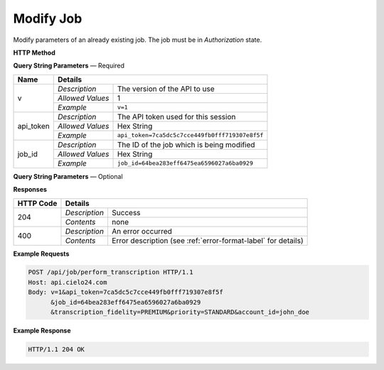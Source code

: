 Modify Job
==========

Modify parameters of an already existing job. The job must be in *Authorization* state.

**HTTP Method**

.. http:post:: /api/job/modify

**Query String Parameters** — Required

+------------------+------------------------------------------------------------------------------+
| Name             | Details                                                                      |
+==================+==================+===========================================================+
| v                | `Description`    | The version of the API to use                             |
|                  +------------------+-----------------------------------------------------------+
|                  | `Allowed Values` | 1                                                         |
|                  +------------------+-----------------------------------------------------------+
|                  | `Example`        | ``v=1``                                                   |
+------------------+------------------+-----------------------------------------------------------+
| api_token        | `Description`    | The API token used for this session                       |
|                  +------------------+-----------------------------------------------------------+
|                  | `Allowed Values` | Hex String                                                |
|                  +------------------+-----------------------------------------------------------+
|                  | `Example`        | ``api_token=7ca5dc5c7cce449fb0fff719307e8f5f``            |
+------------------+------------------+-----------------------------------------------------------+
| job_id           | `Description`    | The ID of the job which is being modified                 |
|                  +------------------+-----------------------------------------------------------+
|                  | `Allowed Values` | Hex String                                                |
|                  +------------------+-----------------------------------------------------------+
|                  | `Example`        | ``job_id=64bea283eff6475ea6596027a6ba0929``               |
+------------------+------------------+-----------------------------------------------------------+

**Query String Parameters** — Optional

+-------------------------+--------------------------------------------------------------------------+
| Name                    | Details                                                                  |
+=========================+==================+=======================================================+
| transcription_fidelity  | `Description`    | The desired fidelity of the transcription             |
|                         +------------------+-------------------------------------------------------+
|                         | `Allowed Values` | :ref:`fidelity-label`                                 |
|                         +------------------+-------------------------------------------------------+
|                         | `Example`        | ``transcription_fidelity=PREMIUM``                    |
+-------------------------+------------------+-------------------------------------------------------+
| turnaround_hours        | `Description`    | The number of hours after which the job is returned   |
|                         +------------------+-------------------------------------------------------+
|                         | `Allowed Values` | Integer                                               |
|                         +------------------+-------------------------------------------------------+
|                         | `Example`        | ``turnaround_hours=36``                               |
+-------------------------+------------------+-------------------------------------------------------+
| priority                | `Description`    | The desired priority of the transcription             |
|                         +------------------+-------------------------------------------------------+
|                         | `Allowed Values` | :ref:`priority-label`                                 |
|                         +------------------+-------------------------------------------------------+
|                         | `Example`        | ``priority=STANDARD``                                 |
+-------------------------+------------------+-------------------------------------------------------+
| account_id              | `Description`    | The username of the account to be assigned to the job |
|                         +------------------+-------------------------------------------------------+
|                         | `Allowed Values` | String                                                |
|                         +------------------+-------------------------------------------------------+
|                         | `Example`        | ``account_id=john_doe``                               |
+-------------------------+------------------+-------------------------------------------------------+
| expected_speakers       | `Description`    | Amount of speakers that the video will have 			|
|                         +------------------+-------------------------------------------------------+
|                         | `Allowed Values` | Integer                                               |
|                         +------------------+-------------------------------------------------------+
|                         | `Example`        | ``expected_speakers=40``                              |
+-------------------------+------------------+-------------------------------------------------------+


**Responses**

+-----------+------------------------------------------------------------------------------------------+
| HTTP Code | Details                                                                                  |
+===========+===============+==========================================================================+
| 204       | `Description` | Success                                                                  |
|           +---------------+--------------------------------------------------------------------------+
|           | `Contents`    | none                                                                     |
+-----------+---------------+--------------------------------------------------------------------------+
| 400       | `Description` | An error occurred                                                        |
|           +---------------+--------------------------------------------------------------------------+
|           | `Contents`    | Error description (see :ref:`error-format-label` for details)            |
+-----------+---------------+--------------------------------------------------------------------------+

**Example Requests**

.. sourcecode:: http

    POST /api/job/perform_transcription HTTP/1.1
    Host: api.cielo24.com
    Body: v=1&api_token=7ca5dc5c7cce449fb0fff719307e8f5f
          &job_id=64bea283eff6475ea6596027a6ba0929
          &transcription_fidelity=PREMIUM&priority=STANDARD&account_id=john_doe

**Example Response**

.. sourcecode:: http

    HTTP/1.1 204 OK
